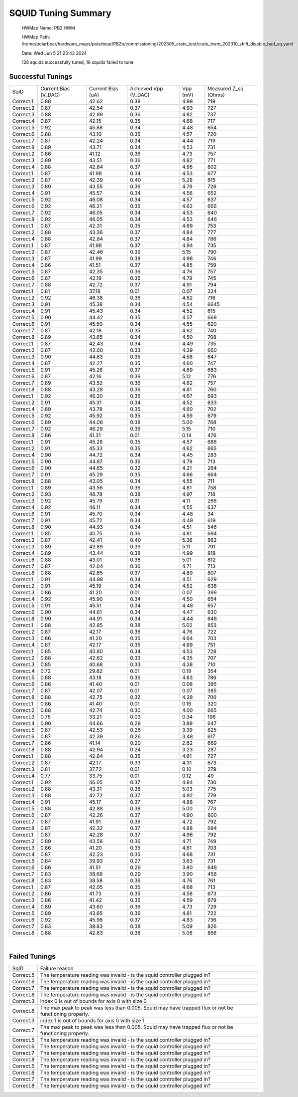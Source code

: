 
SQUID Tuning Summary
====================


 HWMap Name: PB2 HWM 

 HWMap Path: /home/polarbear/hardware_maps/polarbear/PB2b/commissioning/202305_crate_test/crate_hwm_202310_shift_disable_bad_sq.yaml 

 Date: Wed Jun  5 21:23:43 2024 

 128 squids successfully tuned, 16 squids failed to tune 

Successful Tunings
------------------

+----------------------+----------------------+----------------------+----------------------+----------------------+----------------------+
| SqID                 | Current Bias (V_DAC) | Current Bias (uA)    | Achieved Vpp (V_DAC) | Vpp (mV)             | Measured Z_sq (Ohms) |
+----------------------+----------------------+----------------------+----------------------+----------------------+----------------------+
| Correct.1            | 0.88                 | 42.62                | 0.38                 | 4.98                 | 719                  |
+----------------------+----------------------+----------------------+----------------------+----------------------+----------------------+
| Correct.2            | 0.87                 | 42.54                | 0.37                 | 4.93                 | 727                  |
+----------------------+----------------------+----------------------+----------------------+----------------------+----------------------+
| Correct.3            | 0.88                 | 42.89                | 0.36                 | 4.82                 | 737                  |
+----------------------+----------------------+----------------------+----------------------+----------------------+----------------------+
| Correct.4            | 0.87                 | 42.15                | 0.35                 | 4.68                 | 717                  |
+----------------------+----------------------+----------------------+----------------------+----------------------+----------------------+
| Correct.5            | 0.92                 | 45.88                | 0.34                 | 4.48                 | 654                  |
+----------------------+----------------------+----------------------+----------------------+----------------------+----------------------+
| Correct.6            | 0.88                 | 43.10                | 0.35                 | 4.57                 | 720                  |
+----------------------+----------------------+----------------------+----------------------+----------------------+----------------------+
| Correct.7            | 0.87                 | 42.24                | 0.34                 | 4.44                 | 719                  |
+----------------------+----------------------+----------------------+----------------------+----------------------+----------------------+
| Correct.8            | 0.89                 | 43.71                | 0.34                 | 4.53                 | 731                  |
+----------------------+----------------------+----------------------+----------------------+----------------------+----------------------+
| Correct.2            | 0.86                 | 41.12                | 0.36                 | 4.73                 | 757                  |
+----------------------+----------------------+----------------------+----------------------+----------------------+----------------------+
| Correct.3            | 0.89                 | 43.51                | 0.36                 | 4.82                 | 771                  |
+----------------------+----------------------+----------------------+----------------------+----------------------+----------------------+
| Correct.4            | 0.88                 | 42.84                | 0.37                 | 4.95                 | 802                  |
+----------------------+----------------------+----------------------+----------------------+----------------------+----------------------+
| Correct.1            | 0.87                 | 41.98                | 0.34                 | 4.53                 | 677                  |
+----------------------+----------------------+----------------------+----------------------+----------------------+----------------------+
| Correct.2            | 0.87                 | 42.39                | 0.40                 | 5.29                 | 815                  |
+----------------------+----------------------+----------------------+----------------------+----------------------+----------------------+
| Correct.3            | 0.89                 | 43.55                | 0.36                 | 4.79                 | 726                  |
+----------------------+----------------------+----------------------+----------------------+----------------------+----------------------+
| Correct.4            | 0.91                 | 45.57                | 0.34                 | 4.56                 | 652                  |
+----------------------+----------------------+----------------------+----------------------+----------------------+----------------------+
| Correct.5            | 0.92                 | 46.08                | 0.34                 | 4.57                 | 637                  |
+----------------------+----------------------+----------------------+----------------------+----------------------+----------------------+
| Correct.6            | 0.92                 | 46.21                | 0.35                 | 4.62                 | 666                  |
+----------------------+----------------------+----------------------+----------------------+----------------------+----------------------+
| Correct.7            | 0.92                 | 46.05                | 0.34                 | 4.53                 | 640                  |
+----------------------+----------------------+----------------------+----------------------+----------------------+----------------------+
| Correct.8            | 0.92                 | 46.05                | 0.34                 | 4.53                 | 646                  |
+----------------------+----------------------+----------------------+----------------------+----------------------+----------------------+
| Correct.1            | 0.87                 | 42.31                | 0.35                 | 4.69                 | 753                  |
+----------------------+----------------------+----------------------+----------------------+----------------------+----------------------+
| Correct.2            | 0.88                 | 43.36                | 0.37                 | 4.84                 | 777                  |
+----------------------+----------------------+----------------------+----------------------+----------------------+----------------------+
| Correct.4            | 0.88                 | 42.84                | 0.37                 | 4.84                 | 786                  |
+----------------------+----------------------+----------------------+----------------------+----------------------+----------------------+
| Correct.1            | 0.87                 | 41.98                | 0.37                 | 4.94                 | 735                  |
+----------------------+----------------------+----------------------+----------------------+----------------------+----------------------+
| Correct.2            | 0.87                 | 42.46                | 0.39                 | 5.15                 | 790                  |
+----------------------+----------------------+----------------------+----------------------+----------------------+----------------------+
| Correct.3            | 0.87                 | 41.99                | 0.38                 | 4.98                 | 746                  |
+----------------------+----------------------+----------------------+----------------------+----------------------+----------------------+
| Correct.4            | 0.86                 | 41.51                | 0.37                 | 4.85                 | 759                  |
+----------------------+----------------------+----------------------+----------------------+----------------------+----------------------+
| Correct.5            | 0.87                 | 42.35                | 0.36                 | 4.76                 | 757                  |
+----------------------+----------------------+----------------------+----------------------+----------------------+----------------------+
| Correct.6            | 0.87                 | 42.19                | 0.36                 | 4.79                 | 745                  |
+----------------------+----------------------+----------------------+----------------------+----------------------+----------------------+
| Correct.7            | 0.88                 | 42.72                | 0.37                 | 4.91                 | 794                  |
+----------------------+----------------------+----------------------+----------------------+----------------------+----------------------+
| Correct.1            | 0.81                 | 37.18                | 0.01                 | 0.07                 | 324                  |
+----------------------+----------------------+----------------------+----------------------+----------------------+----------------------+
| Correct.2            | 0.92                 | 46.38                | 0.36                 | 4.82                 | 716                  |
+----------------------+----------------------+----------------------+----------------------+----------------------+----------------------+
| Correct.3            | 0.91                 | 45.38                | 0.34                 | 4.54                 | 6645                 |
+----------------------+----------------------+----------------------+----------------------+----------------------+----------------------+
| Correct.4            | 0.91                 | 45.43                | 0.34                 | 4.52                 | 615                  |
+----------------------+----------------------+----------------------+----------------------+----------------------+----------------------+
| Correct.5            | 0.90                 | 44.42                | 0.35                 | 4.57                 | 669                  |
+----------------------+----------------------+----------------------+----------------------+----------------------+----------------------+
| Correct.6            | 0.91                 | 45.50                | 0.34                 | 4.55                 | 620                  |
+----------------------+----------------------+----------------------+----------------------+----------------------+----------------------+
| Correct.7            | 0.87                 | 42.18                | 0.35                 | 4.62                 | 740                  |
+----------------------+----------------------+----------------------+----------------------+----------------------+----------------------+
| Correct.8            | 0.89                 | 43.65                | 0.34                 | 4.50                 | 708                  |
+----------------------+----------------------+----------------------+----------------------+----------------------+----------------------+
| Correct.1            | 0.87                 | 42.43                | 0.34                 | 4.49                 | 735                  |
+----------------------+----------------------+----------------------+----------------------+----------------------+----------------------+
| Correct.2            | 0.87                 | 42.00                | 0.33                 | 4.39                 | 660                  |
+----------------------+----------------------+----------------------+----------------------+----------------------+----------------------+
| Correct.3            | 0.90                 | 44.63                | 0.35                 | 4.58                 | 647                  |
+----------------------+----------------------+----------------------+----------------------+----------------------+----------------------+
| Correct.4            | 0.87                 | 42.27                | 0.35                 | 4.60                 | 747                  |
+----------------------+----------------------+----------------------+----------------------+----------------------+----------------------+
| Correct.5            | 0.91                 | 45.26                | 0.37                 | 4.89                 | 683                  |
+----------------------+----------------------+----------------------+----------------------+----------------------+----------------------+
| Correct.6            | 0.87                 | 42.16                | 0.39                 | 5.12                 | 776                  |
+----------------------+----------------------+----------------------+----------------------+----------------------+----------------------+
| Correct.7            | 0.89                 | 43.52                | 0.36                 | 4.82                 | 757                  |
+----------------------+----------------------+----------------------+----------------------+----------------------+----------------------+
| Correct.8            | 0.88                 | 43.28                | 0.36                 | 4.81                 | 760                  |
+----------------------+----------------------+----------------------+----------------------+----------------------+----------------------+
| Correct.1            | 0.92                 | 46.20                | 0.35                 | 4.67                 | 693                  |
+----------------------+----------------------+----------------------+----------------------+----------------------+----------------------+
| Correct.2            | 0.91                 | 45.31                | 0.34                 | 4.52                 | 633                  |
+----------------------+----------------------+----------------------+----------------------+----------------------+----------------------+
| Correct.4            | 0.89                 | 43.78                | 0.35                 | 4.60                 | 702                  |
+----------------------+----------------------+----------------------+----------------------+----------------------+----------------------+
| Correct.5            | 0.92                 | 45.92                | 0.35                 | 4.59                 | 679                  |
+----------------------+----------------------+----------------------+----------------------+----------------------+----------------------+
| Correct.6            | 0.89                 | 44.08                | 0.38                 | 5.00                 | 768                  |
+----------------------+----------------------+----------------------+----------------------+----------------------+----------------------+
| Correct.7            | 0.92                 | 46.29                | 0.39                 | 5.15                 | 710                  |
+----------------------+----------------------+----------------------+----------------------+----------------------+----------------------+
| Correct.8            | 0.86                 | 41.31                | 0.01                 | 0.14                 | 476                  |
+----------------------+----------------------+----------------------+----------------------+----------------------+----------------------+
| Correct.1            | 0.91                 | 45.28                | 0.35                 | 4.57                 | 686                  |
+----------------------+----------------------+----------------------+----------------------+----------------------+----------------------+
| Correct.2            | 0.91                 | 45.33                | 0.35                 | 4.62                 | 665                  |
+----------------------+----------------------+----------------------+----------------------+----------------------+----------------------+
| Correct.4            | 0.90                 | 44.72                | 0.34                 | 4.45                 | 283                  |
+----------------------+----------------------+----------------------+----------------------+----------------------+----------------------+
| Correct.5            | 0.90                 | 44.87                | 0.36                 | 4.79                 | 713                  |
+----------------------+----------------------+----------------------+----------------------+----------------------+----------------------+
| Correct.6            | 0.90                 | 44.65                | 0.32                 | 4.21                 | 264                  |
+----------------------+----------------------+----------------------+----------------------+----------------------+----------------------+
| Correct.7            | 0.91                 | 45.29                | 0.35                 | 4.66                 | 664                  |
+----------------------+----------------------+----------------------+----------------------+----------------------+----------------------+
| Correct.8            | 0.88                 | 43.05                | 0.34                 | 4.55                 | 711                  |
+----------------------+----------------------+----------------------+----------------------+----------------------+----------------------+
| Correct.1            | 0.89                 | 43.56                | 0.36                 | 4.81                 | 758                  |
+----------------------+----------------------+----------------------+----------------------+----------------------+----------------------+
| Correct.2            | 0.93                 | 46.78                | 0.38                 | 4.97                 | 718                  |
+----------------------+----------------------+----------------------+----------------------+----------------------+----------------------+
| Correct.3            | 0.92                 | 45.79                | 0.31                 | 4.11                 | 266                  |
+----------------------+----------------------+----------------------+----------------------+----------------------+----------------------+
| Correct.4            | 0.92                 | 46.11                | 0.34                 | 4.55                 | 637                  |
+----------------------+----------------------+----------------------+----------------------+----------------------+----------------------+
| Correct.6            | 0.91                 | 45.70                | 0.34                 | 4.48                 | 34                   |
+----------------------+----------------------+----------------------+----------------------+----------------------+----------------------+
| Correct.7            | 0.91                 | 45.72                | 0.34                 | 4.49                 | 619                  |
+----------------------+----------------------+----------------------+----------------------+----------------------+----------------------+
| Correct.8            | 0.90                 | 44.93                | 0.34                 | 4.51                 | 546                  |
+----------------------+----------------------+----------------------+----------------------+----------------------+----------------------+
| Correct.1            | 0.85                 | 40.75                | 0.36                 | 4.81                 | 694                  |
+----------------------+----------------------+----------------------+----------------------+----------------------+----------------------+
| Correct.2            | 0.87                 | 42.41                | 0.40                 | 5.36                 | 862                  |
+----------------------+----------------------+----------------------+----------------------+----------------------+----------------------+
| Correct.3            | 0.89                 | 43.89                | 0.39                 | 5.11                 | 791                  |
+----------------------+----------------------+----------------------+----------------------+----------------------+----------------------+
| Correct.4            | 0.89                 | 43.44                | 0.38                 | 4.99                 | 818                  |
+----------------------+----------------------+----------------------+----------------------+----------------------+----------------------+
| Correct.6            | 0.88                 | 43.01                | 0.38                 | 5.01                 | 812                  |
+----------------------+----------------------+----------------------+----------------------+----------------------+----------------------+
| Correct.7            | 0.87                 | 42.04                | 0.36                 | 4.71                 | 713                  |
+----------------------+----------------------+----------------------+----------------------+----------------------+----------------------+
| Correct.8            | 0.88                 | 42.65                | 0.37                 | 4.89                 | 807                  |
+----------------------+----------------------+----------------------+----------------------+----------------------+----------------------+
| Correct.1            | 0.91                 | 44.98                | 0.34                 | 4.51                 | 629                  |
+----------------------+----------------------+----------------------+----------------------+----------------------+----------------------+
| Correct.2            | 0.91                 | 45.19                | 0.34                 | 4.52                 | 638                  |
+----------------------+----------------------+----------------------+----------------------+----------------------+----------------------+
| Correct.3            | 0.86                 | 41.20                | 0.01                 | 0.07                 | 399                  |
+----------------------+----------------------+----------------------+----------------------+----------------------+----------------------+
| Correct.4            | 0.92                 | 45.90                | 0.34                 | 4.50                 | 654                  |
+----------------------+----------------------+----------------------+----------------------+----------------------+----------------------+
| Correct.5            | 0.91                 | 45.51                | 0.34                 | 4.48                 | 657                  |
+----------------------+----------------------+----------------------+----------------------+----------------------+----------------------+
| Correct.6            | 0.90                 | 44.61                | 0.34                 | 4.47                 | 630                  |
+----------------------+----------------------+----------------------+----------------------+----------------------+----------------------+
| Correct.8            | 0.90                 | 44.91                | 0.34                 | 4.44                 | 648                  |
+----------------------+----------------------+----------------------+----------------------+----------------------+----------------------+
| Correct.1            | 0.88                 | 42.85                | 0.38                 | 5.02                 | 853                  |
+----------------------+----------------------+----------------------+----------------------+----------------------+----------------------+
| Correct.2            | 0.87                 | 42.17                | 0.36                 | 4.76                 | 722                  |
+----------------------+----------------------+----------------------+----------------------+----------------------+----------------------+
| Correct.3            | 0.86                 | 41.20                | 0.35                 | 4.64                 | 703                  |
+----------------------+----------------------+----------------------+----------------------+----------------------+----------------------+
| Correct.4            | 0.87                 | 42.17                | 0.35                 | 4.69                 | 751                  |
+----------------------+----------------------+----------------------+----------------------+----------------------+----------------------+
| Correct.1            | 0.85                 | 40.80                | 0.34                 | 4.53                 | 728                  |
+----------------------+----------------------+----------------------+----------------------+----------------------+----------------------+
| Correct.2            | 0.88                 | 42.62                | 0.33                 | 4.35                 | 707                  |
+----------------------+----------------------+----------------------+----------------------+----------------------+----------------------+
| Correct.3            | 0.85                 | 40.68                | 0.33                 | 4.38                 | 710                  |
+----------------------+----------------------+----------------------+----------------------+----------------------+----------------------+
| Correct.4            | 0.72                 | 29.82                | 0.01                 | 0.19                 | 354                  |
+----------------------+----------------------+----------------------+----------------------+----------------------+----------------------+
| Correct.5            | 0.88                 | 43.18                | 0.36                 | 4.83                 | 786                  |
+----------------------+----------------------+----------------------+----------------------+----------------------+----------------------+
| Correct.6            | 0.86                 | 41.40                | 0.01                 | 0.08                 | 385                  |
+----------------------+----------------------+----------------------+----------------------+----------------------+----------------------+
| Correct.7            | 0.87                 | 42.07                | 0.01                 | 0.07                 | 385                  |
+----------------------+----------------------+----------------------+----------------------+----------------------+----------------------+
| Correct.8            | 0.88                 | 42.75                | 0.32                 | 4.28                 | 700                  |
+----------------------+----------------------+----------------------+----------------------+----------------------+----------------------+
| Correct.1            | 0.86                 | 41.40                | 0.01                 | 0.16                 | 320                  |
+----------------------+----------------------+----------------------+----------------------+----------------------+----------------------+
| Correct.2            | 0.88                 | 42.74                | 0.30                 | 4.00                 | 665                  |
+----------------------+----------------------+----------------------+----------------------+----------------------+----------------------+
| Correct.3            | 0.76                 | 33.21                | 0.03                 | 0.34                 | 196                  |
+----------------------+----------------------+----------------------+----------------------+----------------------+----------------------+
| Correct.4            | 0.90                 | 44.66                | 0.29                 | 3.89                 | 647                  |
+----------------------+----------------------+----------------------+----------------------+----------------------+----------------------+
| Correct.5            | 0.87                 | 42.53                | 0.26                 | 3.39                 | 825                  |
+----------------------+----------------------+----------------------+----------------------+----------------------+----------------------+
| Correct.6            | 0.87                 | 42.39                | 0.26                 | 3.48                 | 617                  |
+----------------------+----------------------+----------------------+----------------------+----------------------+----------------------+
| Correct.7            | 0.86                 | 41.14                | 0.20                 | 2.62                 | 669                  |
+----------------------+----------------------+----------------------+----------------------+----------------------+----------------------+
| Correct.8            | 0.88                 | 42.94                | 0.24                 | 3.23                 | 287                  |
+----------------------+----------------------+----------------------+----------------------+----------------------+----------------------+
| Correct.1            | 0.88                 | 42.84                | 0.35                 | 4.61                 | 727                  |
+----------------------+----------------------+----------------------+----------------------+----------------------+----------------------+
| Correct.2            | 0.87                 | 42.17                | 0.33                 | 4.31                 | 673                  |
+----------------------+----------------------+----------------------+----------------------+----------------------+----------------------+
| Correct.3            | 0.81                 | 37.72                | 0.01                 | 0.10                 | 279                  |
+----------------------+----------------------+----------------------+----------------------+----------------------+----------------------+
| Correct.4            | 0.77                 | 33.75                | 0.01                 | 0.12                 | 49                   |
+----------------------+----------------------+----------------------+----------------------+----------------------+----------------------+
| Correct.1            | 0.92                 | 46.05                | 0.37                 | 4.84                 | 730                  |
+----------------------+----------------------+----------------------+----------------------+----------------------+----------------------+
| Correct.2            | 0.88                 | 43.31                | 0.38                 | 5.03                 | 775                  |
+----------------------+----------------------+----------------------+----------------------+----------------------+----------------------+
| Correct.3            | 0.88                 | 42.72                | 0.37                 | 4.92                 | 779                  |
+----------------------+----------------------+----------------------+----------------------+----------------------+----------------------+
| Correct.4            | 0.91                 | 45.17                | 0.37                 | 4.88                 | 767                  |
+----------------------+----------------------+----------------------+----------------------+----------------------+----------------------+
| Correct.5            | 0.88                 | 42.88                | 0.38                 | 5.00                 | 773                  |
+----------------------+----------------------+----------------------+----------------------+----------------------+----------------------+
| Correct.6            | 0.87                 | 42.26                | 0.37                 | 4.90                 | 800                  |
+----------------------+----------------------+----------------------+----------------------+----------------------+----------------------+
| Correct.7            | 0.87                 | 41.91                | 0.36                 | 4.72                 | 792                  |
+----------------------+----------------------+----------------------+----------------------+----------------------+----------------------+
| Correct.8            | 0.87                 | 42.32                | 0.37                 | 4.88                 | 694                  |
+----------------------+----------------------+----------------------+----------------------+----------------------+----------------------+
| Correct.1            | 0.87                 | 42.28                | 0.37                 | 4.96                 | 792                  |
+----------------------+----------------------+----------------------+----------------------+----------------------+----------------------+
| Correct.2            | 0.89                 | 43.58                | 0.36                 | 4.71                 | 749                  |
+----------------------+----------------------+----------------------+----------------------+----------------------+----------------------+
| Correct.3            | 0.86                 | 41.20                | 0.35                 | 4.61                 | 703                  |
+----------------------+----------------------+----------------------+----------------------+----------------------+----------------------+
| Correct.4            | 0.87                 | 42.23                | 0.35                 | 4.68                 | 731                  |
+----------------------+----------------------+----------------------+----------------------+----------------------+----------------------+
| Correct.5            | 0.84                 | 39.93                | 0.27                 | 3.63                 | 731                  |
+----------------------+----------------------+----------------------+----------------------+----------------------+----------------------+
| Correct.6            | 0.86                 | 41.51                | 0.29                 | 3.80                 | 648                  |
+----------------------+----------------------+----------------------+----------------------+----------------------+----------------------+
| Correct.7            | 0.83                 | 38.68                | 0.29                 | 3.90                 | 458                  |
+----------------------+----------------------+----------------------+----------------------+----------------------+----------------------+
| Correct.8            | 0.83                 | 38.58                | 0.36                 | 4.76                 | 761                  |
+----------------------+----------------------+----------------------+----------------------+----------------------+----------------------+
| Correct.1            | 0.87                 | 42.05                | 0.35                 | 4.68                 | 713                  |
+----------------------+----------------------+----------------------+----------------------+----------------------+----------------------+
| Correct.2            | 0.86                 | 41.73                | 0.35                 | 4.58                 | 673                  |
+----------------------+----------------------+----------------------+----------------------+----------------------+----------------------+
| Correct.3            | 0.86                 | 41.42                | 0.35                 | 4.59                 | 679                  |
+----------------------+----------------------+----------------------+----------------------+----------------------+----------------------+
| Correct.4            | 0.89                 | 43.60                | 0.36                 | 4.73                 | 729                  |
+----------------------+----------------------+----------------------+----------------------+----------------------+----------------------+
| Correct.5            | 0.89                 | 43.65                | 0.36                 | 4.81                 | 722                  |
+----------------------+----------------------+----------------------+----------------------+----------------------+----------------------+
| Correct.6            | 0.92                 | 45.98                | 0.37                 | 4.83                 | 736                  |
+----------------------+----------------------+----------------------+----------------------+----------------------+----------------------+
| Correct.7            | 0.83                 | 38.83                | 0.38                 | 5.09                 | 826                  |
+----------------------+----------------------+----------------------+----------------------+----------------------+----------------------+
| Correct.8            | 0.88                 | 42.63                | 0.38                 | 5.06                 | 856                  |
+----------------------+----------------------+----------------------+----------------------+----------------------+----------------------+

.. image:: ../plots/z_hist.png 
   :align: center

|


Failed Tunings
--------------

+-------------------------------------------------------------------------------------------------------+-------------------------------------------------------------------------------------------------------+
| SqID                                                                                                  | Failure reason                                                                                        |
+-------------------------------------------------------------------------------------------------------+-------------------------------------------------------------------------------------------------------+
| Correct.5                                                                                             | The temperature reading was invalid - is the squid controller plugged in?                             |
+-------------------------------------------------------------------------------------------------------+-------------------------------------------------------------------------------------------------------+
| Correct.6                                                                                             | The temperature reading was invalid - is the squid controller plugged in?                             |
+-------------------------------------------------------------------------------------------------------+-------------------------------------------------------------------------------------------------------+
| Correct.7                                                                                             | The temperature reading was invalid - is the squid controller plugged in?                             |
+-------------------------------------------------------------------------------------------------------+-------------------------------------------------------------------------------------------------------+
| Correct.8                                                                                             | The temperature reading was invalid - is the squid controller plugged in?                             |
+-------------------------------------------------------------------------------------------------------+-------------------------------------------------------------------------------------------------------+
| Correct.3                                                                                             | index 0 is out of bounds for axis 0 with size 0                                                       |
+-------------------------------------------------------------------------------------------------------+-------------------------------------------------------------------------------------------------------+
| Correct.8                                                                                             | The max peak to peak was less than 0.005. Squid may have trapped flux or not be functioning properly. |
+-------------------------------------------------------------------------------------------------------+-------------------------------------------------------------------------------------------------------+
| Correct.3                                                                                             | index 1 is out of bounds for axis 0 with size 1                                                       |
+-------------------------------------------------------------------------------------------------------+-------------------------------------------------------------------------------------------------------+
| Correct.7                                                                                             | The max peak to peak was less than 0.005. Squid may have trapped flux or not be functioning properly. |
+-------------------------------------------------------------------------------------------------------+-------------------------------------------------------------------------------------------------------+
| Correct.5                                                                                             | The temperature reading was invalid - is the squid controller plugged in?                             |
+-------------------------------------------------------------------------------------------------------+-------------------------------------------------------------------------------------------------------+
| Correct.6                                                                                             | The temperature reading was invalid - is the squid controller plugged in?                             |
+-------------------------------------------------------------------------------------------------------+-------------------------------------------------------------------------------------------------------+
| Correct.7                                                                                             | The temperature reading was invalid - is the squid controller plugged in?                             |
+-------------------------------------------------------------------------------------------------------+-------------------------------------------------------------------------------------------------------+
| Correct.8                                                                                             | The temperature reading was invalid - is the squid controller plugged in?                             |
+-------------------------------------------------------------------------------------------------------+-------------------------------------------------------------------------------------------------------+
| Correct.5                                                                                             | The temperature reading was invalid - is the squid controller plugged in?                             |
+-------------------------------------------------------------------------------------------------------+-------------------------------------------------------------------------------------------------------+
| Correct.6                                                                                             | The temperature reading was invalid - is the squid controller plugged in?                             |
+-------------------------------------------------------------------------------------------------------+-------------------------------------------------------------------------------------------------------+
| Correct.7                                                                                             | The temperature reading was invalid - is the squid controller plugged in?                             |
+-------------------------------------------------------------------------------------------------------+-------------------------------------------------------------------------------------------------------+
| Correct.8                                                                                             | The temperature reading was invalid - is the squid controller plugged in?                             |
+-------------------------------------------------------------------------------------------------------+-------------------------------------------------------------------------------------------------------+

